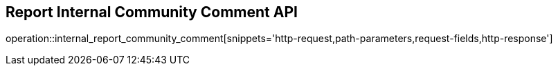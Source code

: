 == Report Internal Community Comment API

operation::internal_report_community_comment[snippets='http-request,path-parameters,request-fields,http-response']